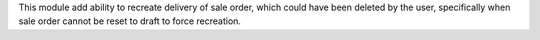 This module add ability to recreate delivery of sale order, which could have
been deleted by the user, specifically when sale order cannot be reset to draft
to force recreation.
